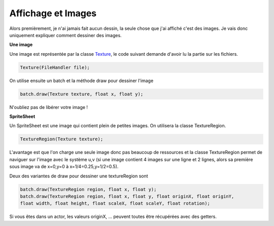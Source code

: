 ======================
Affichage et Images
======================

Alors premièrement, je n'ai jamais fait aucun dessin, la seule chose que j'ai affiché
c'est des images. Je vais donc uniquement expliquer comment dessiner des images.

**Une image**

Une image est représentée par la classe `Texture`_, le code suivant demande d'avoir lu la partie sur
les fichiers.

.. code:: java

	Texture(FileHandler file);

On utilise ensuite un batch et la méthode draw pour dessiner l'image

.. code:: java

	batch.draw(Texture texture, float x, float y);

N'oubliez pas de libérer votre image !

**SpriteSheet**

Un SpriteSheet est une image qui contient plein de petites images. On utilisera la classe TextureRegion.

.. code:: java

	TextureRegion(Texture texture);

L'avantage est que l'on charge une seule image donc pas beaucoup de ressources et la classe TextureRegion
permet de naviguer sur l'image avec le système u,v (si une image contient 4 images sur une ligne et 2 lignes,
alors sa première sous image va de x=0,y=0 à x=1/4=0.25,y=1/2=0.5).

Deux des variantes de draw pour dessiner une textureRegion sont

.. code:: java

		batch.draw(TextureRegion region, float x, float y);
		batch.draw(TextureRegion region, float x, float y, float originX, float originY,
		float width, float height, float scaleX, float scaleY, float rotation);

Si vous êtes dans un actor, les valeurs originX, ... peuvent toutes être récupérées avec des
getters.

.. _Texture: https://libgdx.badlogicgames.com/ci/nightlies/docs/api/com/badlogic/gdx/graphics/Texture.html
.. _TextureRegion: https://libgdx.badlogicgames.com/ci/nightlies/docs/api/com/badlogic/gdx/graphics/g2d/TextureRegion.html
